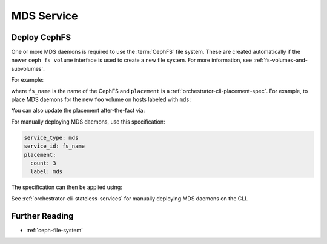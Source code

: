 ===========
MDS Service
===========


.. _orchestrator-cli-cephfs:

Deploy CephFS
=============

One or more MDS daemons is required to use the :term:`CephFS` file system.
These are created automatically if the newer ``ceph fs volume``
interface is used to create a new file system. For more information,
see :ref:`fs-volumes-and-subvolumes`.

For example:

.. prompt:: bash #

  ceph fs volume create <fs_name> --placement="<placement spec>"

where ``fs_name`` is the name of the CephFS and ``placement`` is a
:ref:`orchestrator-cli-placement-spec`. For example, to place
MDS daemons for the new ``foo`` volume on hosts labeled with ``mds``:

.. prompt:: bash #

  ceph fs volume create foo --placement="label:mds"

You can also update the placement after-the-fact via:

.. prompt:: bash #

  ceph orch apply mds foo 'mds-[012]'

For manually deploying MDS daemons, use this specification:

.. code-block:: yaml

    service_type: mds
    service_id: fs_name
    placement:
      count: 3
      label: mds


The specification can then be applied using:

.. prompt:: bash #

   ceph orch apply -i mds.yaml

See :ref:`orchestrator-cli-stateless-services` for manually deploying
MDS daemons on the CLI.

Further Reading
===============

* :ref:`ceph-file-system`



